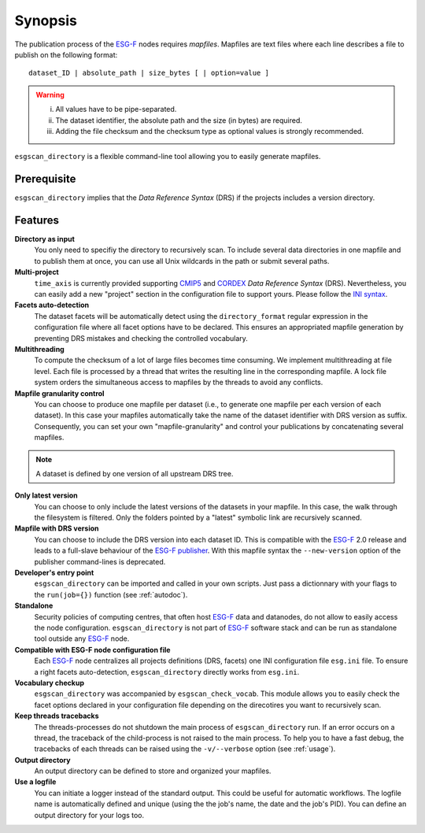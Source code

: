 .. _synopsis:

Synopsis
========

The publication process of the `ESG-F <http://pcmdi9.llnl.gov/>`_ nodes requires *mapfiles*. Mapfiles are text files where each line describes a file to publish on the following format:
::

   dataset_ID | absolute_path | size_bytes [ | option=value ]

.. warning::

   i. All values have to be pipe-separated.
   ii. The dataset identifier, the absolute path and the size (in bytes) are required.
   iii. Adding the file checksum and the checksum type as optional values is strongly recommended.

``esgscan_directory`` is a flexible command-line tool allowing you to easily generate mapfiles. 

Prerequisite
************

``esgscan_directory`` implies that the *Data Reference Syntax* (DRS) if the projects includes a version directory.

Features
********

**Directory as input**
  You only need to specifiy the directory to recursively scan. To include several data directories in one mapfile and to publish them at once, you can use all Unix wildcards in the path or submit several paths.

**Multi-project**
   ``time_axis`` is currently provided supporting `CMIP5 <http://cmip-pcmdi.llnl.gov/cmip5/docs/cmip5_data_reference_syntax.pdf>`_ and `CORDEX <https://www.medcordex.eu/cordex_archive_specifications_2.2_30sept2013.pdf>`_ *Data Reference Syntax* (DRS). Nevertheless, you can easily add a new "project" section in the configuration file to support yours. Please follow the `INI syntax <https://en.wikipedia.org/wiki/INI_file>`_.

**Facets auto-detection**
  The dataset facets will be automatically detect using the ``directory_format`` regular expression in the configuration file where all facet options have to be declared. This ensures an appropriated mapfile generation by preventing DRS mistakes and checking the controlled vocabulary.

**Multithreading**
  To compute the checksum of a lot of large files becomes time consuming. We implement multithreading at file level. Each file is processed by a thread that writes the resulting line in the corresponding mapfile. A lock file system orders the simultaneous access to mapfiles by the threads to avoid any conflicts.

**Mapfile granularity control**
  You can choose to produce one mapfile per dataset (i.e., to generate one mapfile per each version of each dataset). In this case your mapfiles automatically take the name of the dataset identifier with DRS version as suffix. Consequently, you can set your own "mapfile-granularity" and control your publications by concatenating several mapfiles. 

.. note:: A dataset is defined by one version of all upstream DRS tree.

**Only latest version**
   You can choose to only include the latest versions of the datasets in your mapfile. In this case, the walk through the filesystem is filtered. Only the folders pointed by a "latest" symbolic link are recursively scanned.

**Mapfile with DRS version**
   You can choose to include the DRS version into each dataset ID. This is compatible with the `ESG-F <http://pcmdi9.llnl.gov/>`_ 2.0 release and leads to a full-slave behaviour of the `ESG-F publisher <https://github.com/ESGF/esg-publisher>`_. With this mapfile syntax the ``--new-version`` option of the publisher command-lines is deprecated.

**Developer's entry point**
  ``esgscan_directory`` can be imported and called in your own scripts. Just pass a dictionnary with your flags to the ``run(job={})`` function (see :ref:`autodoc`). 

**Standalone**
  Security policies of computing centres, that often host `ESG-F <http://pcmdi9.llnl.gov/>`_ data and datanodes, do not allow to easily access the node configuration. ``esgscan_directory`` is not part of `ESG-F <http://pcmdi9.llnl.gov/>`_ software stack and can be run as standalone tool outside any `ESG-F <http://pcmdi9.llnl.gov/>`_ node.

**Compatible with ESG-F node configuration file**
  Each `ESG-F <http://pcmdi9.llnl.gov/>`_ node centralizes all projects definitions (DRS, facets) one INI configuration file ``esg.ini`` file. To ensure a right facets auto-detection, ``esgscan_directory`` directly works from ``esg.ini``.

**Vocabulary checkup**
  ``esgscan_directory`` was accompanied by ``esgscan_check_vocab``. This module allows you to easily check the facet options declared in your configuration file depending on the direcotires you want to recursively scan.

**Keep threads tracebacks**
  The threads-processes do not shutdown the main process of ``esgscan_directory`` run. If an error occurs on a thread, the traceback of the child-process is not raised to the main process. To help you to have a fast debug, the tracebacks of each threads can be raised using the ``-v/--verbose`` option (see :ref:`usage`).

**Output directory**
  An output directory can be defined to store and organized your mapfiles.

**Use a logfile**
  You can initiate a logger instead of the standard output. This could be useful for automatic workflows. The logfile name is automatically defined and unique (using the the job's name, the date and the job's PID). You can define an output directory for your logs too.


